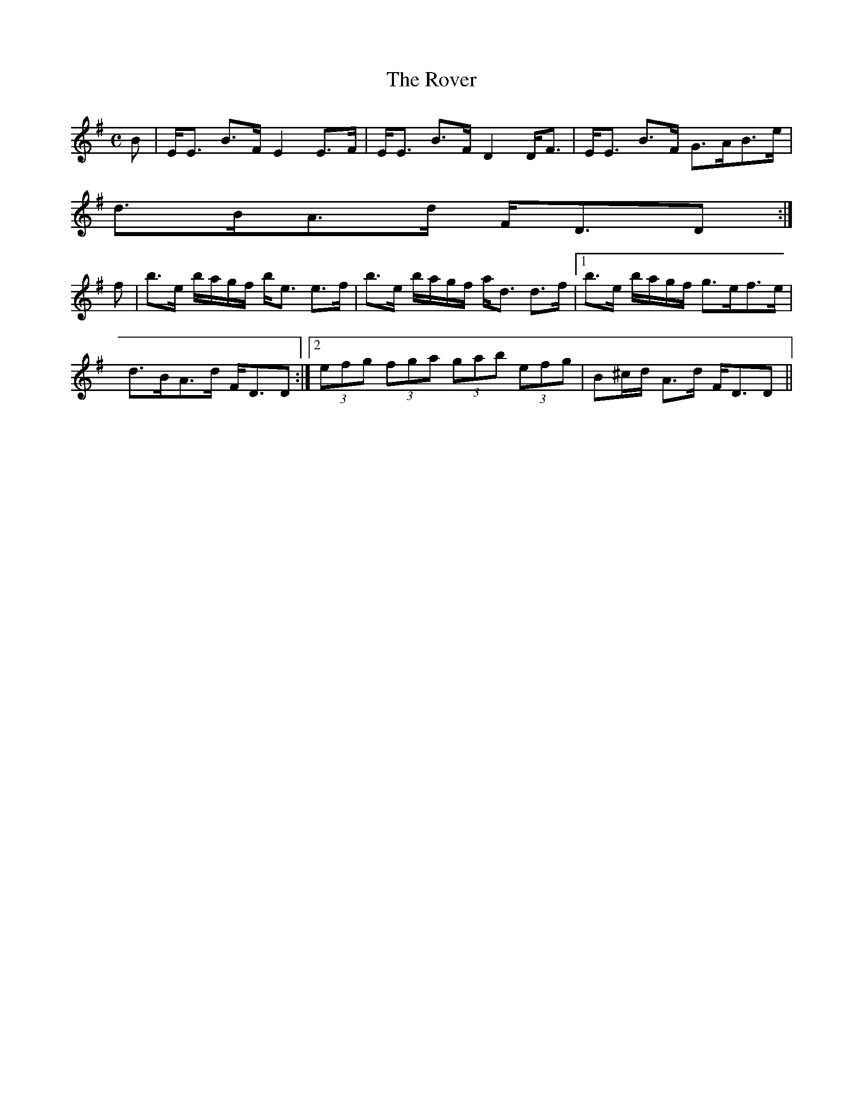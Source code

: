 X:825
T:Rover, The
R:Strathspey
B:The Athole Collection
M:C
L:1/8
K:E Minor
B|E<E B>F E2 E>F|E<E B>F D2 D<F|E<E B>F G>AB>e|
d>BA>d F<DD:|
f|b>e b/a/g/f/ b<e e>f|b>e b/a/g/f/ a<d d>f|1 b>e b/a/g/f/ g>ef>e|
d>BA>d F<DD:|2 (3efg (3fga (3gab (3efg|B^c/d/ A>d F<DD||
